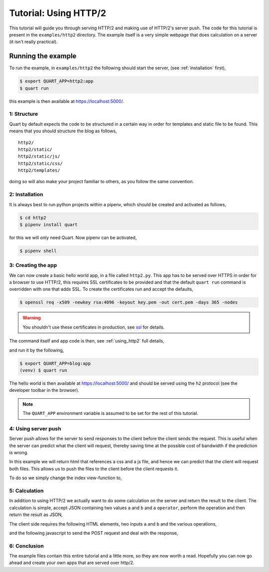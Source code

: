 .. _http2_tutorial:

Tutorial: Using HTTP/2
======================

This tutorial will guide you through serving HTTP/2 and making use of
HTTP/2's server push. The code for this tutorial is present in the
``examples/http2`` directory. The example itself is a very simple
webpage that does calculation on a server (it isn't really practical).

Running the example
'''''''''''''''''''

To run the example, in ``examples/http2`` the following should start
the server, (see :ref:`installation` first),

.. code-block:: console

    $ export QUART_APP=http2:app
    $ quart run

this example is then available at `https://localhost:5000/
<https://localhost:5000/>`_.

1: Structure
------------

Quart by default expects the code to be structured in a certain way in
order for templates and static file to be found. This means that you
should structure the blog as follows,

::

    http2/
    http2/static/
    http2/static/js/
    http2/static/css/
    http2/templates/

doing so will also make your project familiar to others, as you follow
the same convention.

2: Installation
---------------

It is always best to run python projects within a pipenv, which
should be created and activated as follows,

.. code-block:: console

    $ cd http2
    $ pipenv install quart

for this we will only need Quart. Now pipenv can be activated,

.. code-block:: console

    $ pipenv shell

3: Creating the app
-------------------

We can now create a basic hello world app, in a file called
``http2.py``. This app has to be served over HTTPS in order for a
browser to use HTTP/2, this requires SSL certificates to be provided
and that the default ``quart run`` command is overridden with one that
adds SSL. To create the certificates run and accept the defaults,

.. code-block:: console

    $ openssl req -x509 -newkey rsa:4096 -keyout key.pem -out cert.pem -days 365 -nodes

.. warning::

   You shouldn't use these certificates in production, see `ssl
   <https://docs.python.org/library/ssl.html>`_ for details.

The command itself and app code is then, see :ref:`using_http2` full
details,

.. code-block:: python
    :caption: http2.py

    from quart import Quart

    app = Quart(__name__)

    @app.route('/')
    async def index():
        return 'Hello World'

    @app.cli.command('run')
    def run():
        app.run(port=5000, certfile='cert.pem', keyfile='key.pem')

and run it by the following,

.. code-block:: console

    $ export QUART_APP=blog:app
    (venv) $ quart run

The hello world is then available at `https://localhost:5000/
<https://localhost:5000/>`_ and should be served using the ``h2``
protocol (see the developer toolbar in the browser).

.. note::

   The ``QUART_APP`` environment variable is assumed to be set for the
   rest of this tutorial.

4: Using server push
--------------------

Server push allows for the server to send responses to the client
before the client sends the request. This is useful when the server
can predict what the client will request, thereby saving time at the
possible cost of bandwidth if the prediction is wrong.

In this example we will return html that references a css and a js
file, and hence we can predict that the client will request both
files. This allows us to push the files to the client before the
client requests it.

To do so we simply change the index view-function to,

.. code-block:: python
    :caption: http2.py

    from quart import make_push_promise, render_template, url_for

    @app.route('/')
    async def index():
        await make_push_promise(url_for('static', filename='http2.css'))
        await make_push_promise(url_for('static', filename='http2.js'))
        return await render_template('index.html')

5: Calculation
--------------

In addition to using HTTP/2 we actually want to do some calculation on
the server and return the result to the client. The calculation is
simple, accept JSON containing two values ``a`` and ``b`` and a
``operator``, perform the operation and then return the result as
JSON,

.. code-block:: python
    :caption: http2.py

    from quart import abort, jsonify, request

    @app.route('/', methods=['POST'])
    async def calculate():
        data = await request.get_json()
        operator = data['operator']
        try:
            a = int(data['a'])
            b = int(data['b'])
        except ValueError:
            abort(400)
        if operator == '+':
            return jsonify(a + b)
        elif operator == '-':
            return jsonify(a - b)
        elif operator == '*':
            return jsonify(a * b)
        elif operator == '/':
            return jsonify(a / b)
        else:
            abort(400)

The client side requires the following HTML elements, two inputs ``a``
and ``b`` and the various operations,

.. code-block:: html
    :caption: templates/index.html

    <body>
      <p>
        <input type="number" name="a" placeholder="a">
        <input type="number" name="b" placeholder="b">
        <label id="result">?</span>
      </p>
      <p>
        <button id="add">Add a and b</button>
        <button id="subtract">Subtract b from a</button>
        <button id="multiply">Multiply a and b</button>
        <button id="divide">Divide a by b</button>
      </p>
    </body>

and the following javascript to send the POST request and deal with
the response,

.. code-block:: javascript
    :caption: static/http2.js

    document.addEventListener('DOMContentLoaded', function() {
      var calculate = function(operator) {
        fetch('/', {
          method: 'POST',
          headers: {
            'Accept': 'application/json',
            'Content-Type': 'application/json'
          },
          body: JSON.stringify ({
            a: document.getElementsByName("a")[0].value,
            b: document.getElementsByName("b")[0].value,
            operator: operator
          }),
        }).then(
            function(response) {return response.json()
        .then(
          function(data) {document.getElementById('result').innerText = data;
        }).catch(function() {});
      };
      document.getElementById('add').onclick = function(event) {calculate('+'); return false;};
      document.getElementById('subtract').onclick = function(event) {calculate('-'); return false;};
      document.getElementById('multiply').onclick = function(event) {calculate('*'); return false;};
      document.getElementById('divide').onclick = function(event) {calculate('/'); return false;};
    });

6: Conclusion
-------------

The example files contain this entire tutorial and a little more, so
they are now worth a read. Hopefully you can now go ahead and create
your own apps that are served over http/2.
